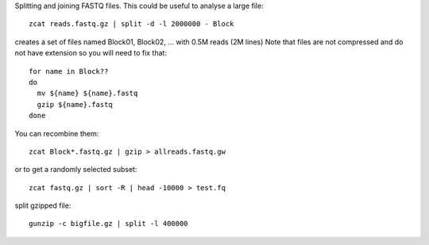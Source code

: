 

Splitting and joining FASTQ files. This could be useful to analyse a large file::

    zcat reads.fastq.gz | split -d -l 2000000 - Block

creates a set of files named Block01, Block02, ... with 0.5M reads (2M lines)
Note that files are not compressed and do not have extension so you will need to fix that::

    for name in Block??
    do
      mv ${name} ${name}.fastq
      gzip ${name}.fastq
    done

You can recombine them::

    zcat Block*.fastq.gz | gzip > allreads.fastq.gw



or to get a randomly selected subset::

    zcat fastq.gz | sort -R | head -10000 > test.fq


split gzipped file::

    gunzip -c bigfile.gz | split -l 400000



